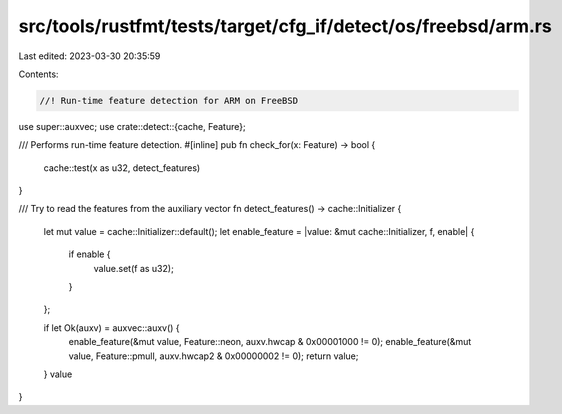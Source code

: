 src/tools/rustfmt/tests/target/cfg_if/detect/os/freebsd/arm.rs
==============================================================

Last edited: 2023-03-30 20:35:59

Contents:

.. code-block:: rs

    //! Run-time feature detection for ARM on FreeBSD

use super::auxvec;
use crate::detect::{cache, Feature};

/// Performs run-time feature detection.
#[inline]
pub fn check_for(x: Feature) -> bool {
    cache::test(x as u32, detect_features)
}

/// Try to read the features from the auxiliary vector
fn detect_features() -> cache::Initializer {
    let mut value = cache::Initializer::default();
    let enable_feature = |value: &mut cache::Initializer, f, enable| {
        if enable {
            value.set(f as u32);
        }
    };

    if let Ok(auxv) = auxvec::auxv() {
        enable_feature(&mut value, Feature::neon, auxv.hwcap & 0x00001000 != 0);
        enable_feature(&mut value, Feature::pmull, auxv.hwcap2 & 0x00000002 != 0);
        return value;
    }
    value
}


